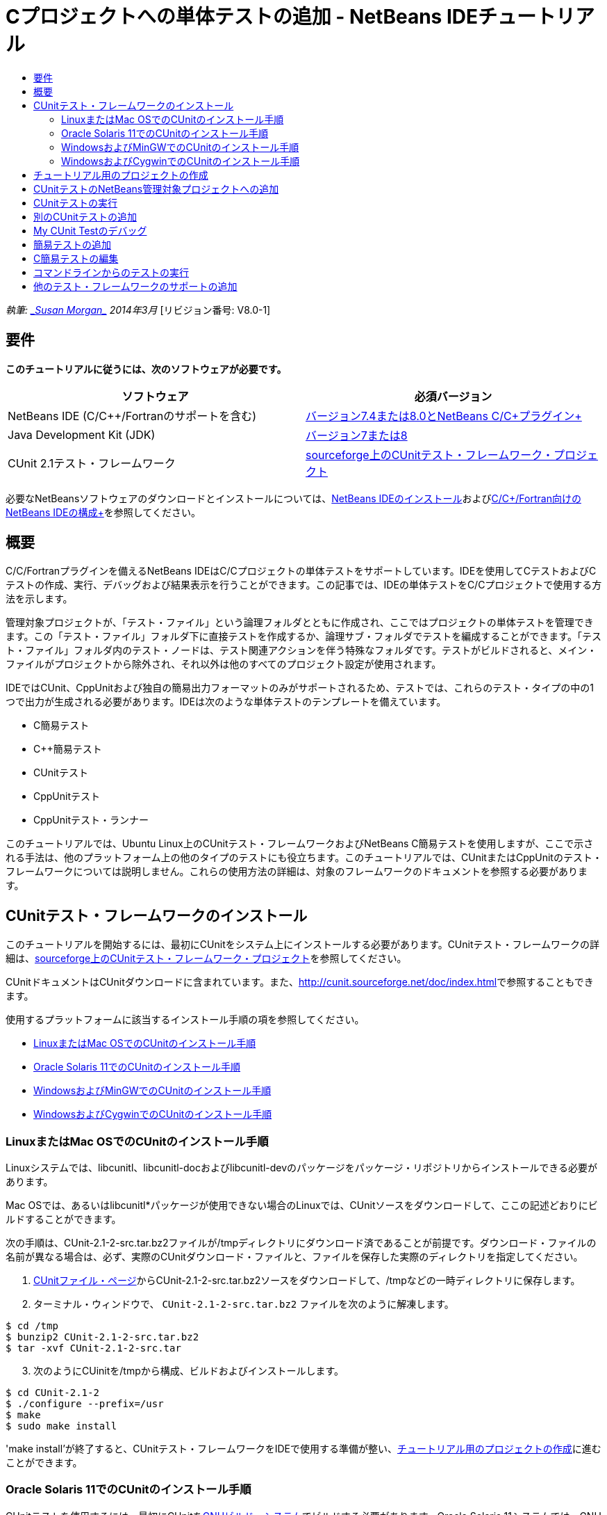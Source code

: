 // 
//     Licensed to the Apache Software Foundation (ASF) under one
//     or more contributor license agreements.  See the NOTICE file
//     distributed with this work for additional information
//     regarding copyright ownership.  The ASF licenses this file
//     to you under the Apache License, Version 2.0 (the
//     "License"); you may not use this file except in compliance
//     with the License.  You may obtain a copy of the License at
// 
//       http://www.apache.org/licenses/LICENSE-2.0
// 
//     Unless required by applicable law or agreed to in writing,
//     software distributed under the License is distributed on an
//     "AS IS" BASIS, WITHOUT WARRANTIES OR CONDITIONS OF ANY
//     KIND, either express or implied.  See the License for the
//     specific language governing permissions and limitations
//     under the License.
//

= Cプロジェクトへの単体テストの追加 - NetBeans IDEチュートリアル
:jbake-type: tutorial
:jbake-tags: tutorials 
:jbake-status: published
:icons: font
:syntax: true
:source-highlighter: pygments
:toc: left
:toc-title:
:description: Cプロジェクトへの単体テストの追加 - NetBeans IDEチュートリアル - Apache NetBeans
:keywords: Apache NetBeans, Tutorials, Cプロジェクトへの単体テストの追加 - NetBeans IDEチュートリアル

_執筆: link:mailto:susanm@netbeans.org[+_Susan Morgan_+]
2014年3月_ [リビジョン番号: V8.0-1]



== 要件

*このチュートリアルに従うには、次のソフトウェアが必要です。*

|===
|ソフトウェア |必須バージョン 

|NetBeans IDE (C/C++/Fortranのサポートを含む) |link:https://netbeans.org/downloads/index.html[+バージョン7.4または8.0とNetBeans C/C++プラグイン+] 

|Java Development Kit (JDK) |link:http://www.oracle.com/technetwork/java/javase/downloads/index.html[+バージョン7または8+] 

|CUnit 2.1テスト・フレームワーク |link:http://sourceforge.net/projects/cunit/[+sourceforge上のCUnitテスト・フレームワーク・プロジェクト+] 
|===


必要なNetBeansソフトウェアのダウンロードとインストールについては、link:../../../community/releases/80/install.html[+NetBeans IDEのインストール+]およびlink:../../../community/releases/80/cpp-setup-instructions.html[+C/C++/Fortran向けのNetBeans IDEの構成+]を参照してください。


== 概要

C/C++/Fortranプラグインを備えるNetBeans IDEはC/C++プロジェクトの単体テストをサポートしています。IDEを使用してCテストおよびC++テストの作成、実行、デバッグおよび結果表示を行うことができます。この記事では、IDEの単体テストをC/C++プロジェクトで使用する方法を示します。

管理対象プロジェクトが、「テスト・ファイル」という論理フォルダとともに作成され、ここではプロジェクトの単体テストを管理できます。この「テスト・ファイル」フォルダ下に直接テストを作成するか、論理サブ・フォルダでテストを編成することができます。「テスト・ファイル」フォルダ内のテスト・ノードは、テスト関連アクションを伴う特殊なフォルダです。テストがビルドされると、メイン・ファイルがプロジェクトから除外され、それ以外は他のすべてのプロジェクト設定が使用されます。

IDEではCUnit、CppUnitおよび独自の簡易出力フォーマットのみがサポートされるため、テストでは、これらのテスト・タイプの中の1つで出力が生成される必要があります。IDEは次のような単体テストのテンプレートを備えています。

* C簡易テスト
* C++簡易テスト
* CUnitテスト
* CppUnitテスト
* CppUnitテスト・ランナー

このチュートリアルでは、Ubuntu Linux上のCUnitテスト・フレームワークおよびNetBeans C簡易テストを使用しますが、ここで示される手法は、他のプラットフォーム上の他のタイプのテストにも役立ちます。このチュートリアルでは、CUnitまたはCppUnitのテスト・フレームワークについては説明しません。これらの使用方法の詳細は、対象のフレームワークのドキュメントを参照する必要があります。


== CUnitテスト・フレームワークのインストール

このチュートリアルを開始するには、最初にCUnitをシステム上にインストールする必要があります。CUnitテスト・フレームワークの詳細は、link:http://sourceforge.net/projects/cunit/[+sourceforge上のCUnitテスト・フレームワーク・プロジェクト+]を参照してください。

CUnitドキュメントはCUnitダウンロードに含まれています。また、link:http://cunit.sourceforge.net/doc/index.html[+http://cunit.sourceforge.net/doc/index.html+]で参照することもできます。

使用するプラットフォームに該当するインストール手順の項を参照してください。

* <<linux,LinuxまたはMac OSでのCUnitのインストール手順>>
* <<solaris,Oracle Solaris 11でのCUnitのインストール手順>>
* <<mingw,WindowsおよびMinGWでのCUnitのインストール手順>>
* <<cygwin,WindowsおよびCygwinでのCUnitのインストール手順>>


=== LinuxまたはMac OSでのCUnitのインストール手順

Linuxシステムでは、libcunitl、libcunitl-docおよびlibcunitl-devのパッケージをパッケージ・リポジトリからインストールできる必要があります。

Mac OSでは、あるいはlibcunitl*パッケージが使用できない場合のLinuxでは、CUnitソースをダウンロードして、ここの記述どおりにビルドすることができます。

次の手順は、CUnit-2.1-2-src.tar.bz2ファイルが/tmpディレクトリにダウンロード済であることが前提です。ダウンロード・ファイルの名前が異なる場合は、必ず、実際のCUnitダウンロード・ファイルと、ファイルを保存した実際のディレクトリを指定してください。

1. link:http://sourceforge.net/projects/cunit/files[+CUnitファイル・ページ+]からCUnit-2.1-2-src.tar.bz2ソースをダウンロードして、/tmpなどの一時ディレクトリに保存します。
2. ターミナル・ウィンドウで、 ``CUnit-2.1-2-src.tar.bz2`` ファイルを次のように解凍します。

[source,shell]
----

$ cd /tmp
$ bunzip2 CUnit-2.1-2-src.tar.bz2
$ tar -xvf CUnit-2.1-2-src.tar
----

[start=3]
. 次のようにCUinitを/tmpから構成、ビルドおよびインストールします。

[source,shell]
----

$ cd CUnit-2.1-2
$ ./configure --prefix=/usr
$ make
$ sudo make install
----

'make install'が終了すると、CUnitテスト・フレームワークをIDEで使用する準備が整い、<<project,チュートリアル用のプロジェクトの作成>>に進むことができます。


[[solaris]]
=== Oracle Solaris 11でのCUnitのインストール手順

CUnitテストを使用するには、最初にCUnitをlink:http://en.wikipedia.org/wiki/GNU_build_system[+GNUビルド・システム+]でビルドする必要があります。Oracle Solaris 11システムでは、GNUビルド・システムは通常、デフォルトでインストールされません。GNUビルド・システム・コンポーネントは、Oracle Solaris 11パッケージ・リポジトリから次のコマンドで取得できます。


[source,java]
----

pkg install pkg://solaris/developer/build/gnu-make
pkg install pkg://solaris/developer/build/make
pkg install pkg://solaris/developer/gcc-45
pkg install pkg://solaris/system/header
pkg install pkg://solaris/developer/build/autoconf
pkg install pkg://solaris/developer/build/automake-110
----

次の手順は、CUnit-2.1-2-src.tar.bz2ファイルが/tmpディレクトリにダウンロード済であることが前提です。ダウンロード・ファイルの名前が異なる場合は、必ず、実際のCUnitダウンロード・ファイルと、ファイルを保存した実際のディレクトリを指定してください。

1. link:http://sourceforge.net/projects/cunit/files[+CUnitファイル・ページ+]からCUnit-2.1-2-src.tar.bz2ソースをダウンロードして、/tmpなどの一時ディレクトリに保存します。
2. ターミナル・ウィンドウで、 ``CUnit-2.1-2-src.tar.bz2`` ファイルを次のように解凍します。

[source,shell]
----

$ cd /tmp
$ bunzip2 CUnit-2.1-2-src.tar.bz2
$ tar -xvf CUnit-2.1-2-src.tar
----

[start=3]
. 次のようにCUinitを/tmpから構成、ビルドおよびインストールします。

[source,shell]
----

$ cd CUnit-2.1-2
$ ./configure --prefix=/usr
$ make
$ make install
----

'make install'が終了すると、CUnitテスト・フレームワークをIDEで使用する準備が整い、<<project,チュートリアル用のプロジェクトの作成>>に進むことができます。


=== WindowsおよびMinGWでのCUnitのインストール手順

次の手順は、CUnit-2.1-2-src.tar.bz2ファイルがC:/distrディレクトリにダウンロード済であることが前提です。ダウンロード・ファイルの名前が異なる場合は、必ず、実際のCUnitダウンロード・ファイルと、ファイルを保存した実際のディレクトリを指定してください。

1. link:http://sourceforge.net/projects/cunit/files[+CUnitファイル・ページ+]からCUnit-2.1-2-src.tar.bz2ソースをダウンロードして、C:/distrなどの一時ディレクトリに保存します。
2. Windowsで「スタート」>「すべてのプログラム」>「MinGW」>「MinGW Shell」と選択して、MinGW Shellアプリケーションを起動します。
3. MinGW Shellウィンドウで、 ``CUnit-2.1-2-src.tar.bz2`` ファイルを次のように解凍します。

[source,shell]
----

$ cd c:/distr
$ bunzip2.exe CUnit-2.1-2-src.tar.bz2
$ tar xvf CUnit-2.1-2-src.tar
$ cd ./CUnit-2.1-2
----

[start=4]
. mountコマンドを使用して、MinGWへのUNIXパスを検索します。

[source,shell]
----

$ mount
----
次のような出力が表示されます。

[source,java]
----

C:\Users\username\AppData\Local\Temp on /tmp type user (binmode,noumount)
C:\MinGW\msys\1.0 on /usr type user (binmode,noumount)
C:\MinGW\msys\1.0 on / type user (binmode,noumount)
*C:\MinGW on /mingw type user (binmode)*
----
前述の太字の最終行は、UNIXパスが/mingwであることを示しています。システムでは異なる結果が示される場合があるため、これを書き留めておいてください。これは、次のコマンドでパスを指定する必要があるためです。

[start=5]
. 次のコマンドを使用して、Makefileを構成します。
MinGWが/mingw内にない場合は、必ず、該当するMinGWのUNIXロケーションを、--prefix=オプションを使用して指定します。

[source,shell]
----

$ ./configure --prefix=/mingw
_(lots of output about checking and configuring)
..._
config.status: executing depfiles commands
config.status: executing libtool commands

----

[start=6]
. CUnitのライブラリをビルドします。

[source,shell]
----

$ make
make all-recursive
make[1]: Entering directory 'c/distr/CUnit-2.1-2'
Making all in CUnit
...
_(lots of other output)_
make[1]: Leaving directory 'c/distr/CUnit-2.1-2'
$
----

[start=7]
. make installを実行して、CUnitライブラリをC:/MinGW/include/CUnit、C:/MinGW/share/CUnitおよびC:/MinGW/doc/CUnit内にインストールします。

[source,shell]
----

$ make install
Making install in CUnit
make[1]: Entering directory 'c/distr/CUnit-2.1-2/CUnit'
Making install in Sources
make[1]: Entering directory 'c/distr/CUnit-2.1-2/Cunit/Sources'
...
 _(lots of other output)_
make[1]: Leaving directory 'c/distr/CUnit-2.1-2'
$
----

[start=8]
. Java 7アップデート21、25または40を使用する場合、CUnitを取得してこのチュートリアルを機能させるために、link:https://netbeans.org/bugzilla/show_bug.cgi?id=236867[+issue 236867+]の原因による次の回避策を実行する必要があります。

1. 「ツール」>「オプション」>「C/C++」>「ビルド・ツール」と選択して、MinGWツール・コレクションを選択します。
2. Makeコマンド・エントリを、完全パスのないmake.exeに変更します。
3. IDEを終了します。
4. Windows 7以上のバージョンで、「スタート」メニューの検索ボックスに*var*と入力して、システム環境変数を編集するためのリンクを迅速に検索します。
5. 「詳細設定」タブを選択し、「環境変数」をクリックします。
6. 「環境変数」ダイアログの「システム環境変数」パネルで、「新規」をクリックします。
7. 「変数名」をMAKE、「変数値」をmake.exeに設定します。
8. 各ダイアログで「OK」をクリックして変更を保存します。
9. IDEを起動して、次の項に進みます。

'make install'が終了すると、CUnitをIDEで使用する準備が整い、<<project,チュートリアル用のプロジェクトの作成>>に進むことができます。


=== WindowsおよびCygwinでのCUnitのインストール手順

Cygwinでは、http://cygwin.com/install.htmlから入手可能な標準のCygwinインストーラ、setup-x86.exeまたはsetup-x86_64.exeを使用して、CUnitをインストールできます。CUnitパッケージは"Libs"カテゴリ内に配置され、他のパッケージをインストールするのと同じ方法でインストールできます。

必ず正しいバージョンを使用してください。64ビットのNetBeans IDEを実行中の場合は、64ビットのCygwinおよびCUnitを使用する必要があります。

Cygwinをまだインストールしていない場合は、一般的なCygwinインストール情報をlink:../../../community/releases/80/cpp-setup-instructions.html#cygwin[+C/C++/Fortran向けのNetBeans IDEの構成+]で参照してください。セットアップ・プログラムでCUnitをLibsカテゴリで選択することでインストールできます。


== チュートリアル用のプロジェクトの作成

単体テスト機能を確認するには、最初に新規のCアプリケーションを作成します。

1. 「ファイル」>「新規プロジェクト」を選択します。
2. プロジェクト・ウィザードで、「C/C++」をクリックしてから「C/C++アプリケーション」を選択します。
3. 「新規C/C++アプリケーション」ダイアログ・ボックスで、「mainファイルの作成」を選択してから、C言語を選択します。他のすべてのオプションはデフォルトを受け入れます。

image::images/c-unit-new-project.png[]

[start=4]
. 「終了」をクリックするとCpp_Application__x_プロジェクトが作成されます。

[start=5]
. 「プロジェクト」ウィンドウで、「ソース・ファイル」フォルダを開いて`main.c`ファイルをダブルクリックし、エディタでそのファイルを開きます。ファイルの内容はここに示す内容と同様です。

image::images/c-unit-mainc-initial.png[]

[start=6]
. プログラムに処理を与えるには、`main.c`ファイル内のコードを次のコードに置き換えて、単純な階乗カリキュレータを作成します。

[source,c]
----

#include <stdio.h>
#include <stdlib.h>

long factorial(int arg) {
    long result = 1;
    int i;
    for (i = 2; i <= arg; ++i) {
        result *= i;
     }
    return result;
}

int main(int argc, char** argv) {
    printf("Type an integer and press Enter to calculate the integer's factorial: \n");
    int arg;
    fflush(stdout);
    scanf("%d", &amp;arg);
    
    printf("factorial(%d) = %ld\n", arg, factorial(arg));

    return (EXIT_SUCCESS);
}
 
----

ファイルは編集後に次のようになります。

image::images/c-unit-mainc-edited.png[]

[start=7]
. [Ctrl]+[S]を押してファイルを保存します。

[start=8]
. IDEツールバーの「実行」ボタンをクリックすることで、機能することを確かめるためにプロジェクトをビルドおよび実行します。
出力は、8を整数として入力した場合、次のようになります。

image::images/c-unit-output-factorial.png[]

一部のプラットフォームで、[Enter]を2回押すことが必要になる場合があります。


== CUnitテストのNetBeans管理対象プロジェクトへの追加

アプリケーションを開発する場合は、開発プロセスの一環として単体テストを追加することをお薦めします。

各テストには、1つの`main`関数が含まれ、1つの実行可能ファイルが生成される必要があります。

1. 「プロジェクト」ウィンドウで、`main.c`ソース・ファイルを右クリックし、「テストを作成」>新規CUnitテストを選択します。

image::images/c-unit-create-test.png[]

テストを作成するためのウィザードが開かれます。


[start=2]
. ウィザードの「要素を選択」ウィンドウで、`main`関数のチェックボックスをクリックします。これによって、`main`内の関数もすべて選択されます。このプログラムでは、他の関数は`factorial()`の1つだけです。

[start=3]
. 「次」をクリックします。

[start=4]
. デフォルト名の新規CUnitテストを保持して、「終了」をクリックします。

「新規CUnitテスト」ノードが「テスト・ファイル」フォルダの下に表示されます。

「新規CUnitテスト」フォルダにはテストのテンプレート・ファイルが含まれます。ソース・ファイルをプロジェクトに追加するのと同じように、フォルダを右クリックすることで新しいファイルをフォルダに追加できます。

[start=5]
. 「新規CUnitテスト」フォルダを展開すると、`newcunittest.c`ファイルが含まれていることが示され、ソース・エディタに表示されます。

[start=6]
. `newcunittest.c`ファイルで、CUnitライブラリにアクセスするための`#include "CUnit/Basic.h"`文に注意します。`newcunittest.c`ファイルには、`main.c`の`factorial()`関数に対して自動生成されたテスト関数、`testFactorial`が含まれます。

image::images/c-unit-includes.png[]

IDEで`CUnit/Basic.h`ファイルが検出されなかった場合、正しいロケーションを示すようにインクルード・パスを編集できます。たとえば、CUnitをWindowsで`C:\Tools\CUnit-2.1-2`にインストールした場合は、パスを次のように編集します。

`#include <C:\Tools\CUnit-2.1-2\CUnit\Headers\Basic.h>`

生成されたテストはスタブなので有用なテストにするには編集が必要ですが、生成されたテストは編集しなくても正常に実行できます。


== CUnitテストの実行

IDEにはいくつかのテストの実行方法があります。プロジェクト・ノード、「テスト・ファイル」フォルダ、またはテスト・サブフォルダを右クリックして、「テスト」を選択します。メニュー・バーを使用して「実行」>「プロジェクトのテスト」を選択するか、[Alt]+[F6]を押すこともできます。

1. 「新規CUnitテスト」フォルダを右クリックして「テスト」を選択することで、テストを実行します。

IDEでは新しい「テスト結果」ウィンドウが開き、次のような出力が表示され、テストが失敗したことが示されます。

「テスト結果」ウィンドウが表示されない場合、「ウィンドウ」→「IDEツール」→「テスト結果」を選択するか、[Alt]+[Shift]+[R]を押して開きます。

image::images/c-unit-run-test-orig.png[]

[start=2]
. 「テスト結果」ウィンドウが2つのパネルに分割されていることに注意してください。
右側のパネルにはテストからのコンソール出力が表示されます。左側のパネルには、成功したテストと失敗したテスト、さらに失敗したテストの詳細のサマリーが表示されます。

[start=3]
. 「テスト結果」ウィンドウで、`testFactorial caused an ERROR`ノードをダブルクリックして、ソース・エディタの`testFactorial`関数にジャンプします。
関数を参照すると、実際には何かがテストされたのではなく、CU_ASSERT(0)の設定によって単体テストが失敗したと単純にアサーションしていることが示されます。条件は0に評価され、これはFALSEに相当するため、CUnitフレームワークではこれがテストの失敗として解釈されます。

[start=4]
. CU_ASSERT(0)行をCU_ASSERT(1)に変更して、ファイルを保存します([Ctrl]+[S])。

[start=5]
. 「新規CUnitテスト」フォルダを右クリックして「テスト」を選択することで、テストを再実行します。
「テスト結果」ウィンドウにテストが成功したことが示されます。

image::images/c-unit-run-test-pass.png[]


== 別のCUnitテストの追加

1. 「テスト・ファイル」フォルダを右クリックして新規CUnitテストを選択することで、汎用CUnitテスト・テンプレートを作成します。

image::images/c-unit-new-cunit-test.png[]

[start=2]
. テストはMy CUnit Test、テスト・ファイル名は`mycunittest`という名前を付けて「終了」をクリックします。

image::images/c-unit-create-mycunittest.png[]

[start=3]
. My CUnit Testという新規テスト・フォルダが作成されて、そのフォルダには`mycunittest.c`ファイルが含まれ、エディタに表示されます。

[start=4]
. `mycunittest.c`テスト・ファイルを調べると、2つのテストが含まれています。test1はTRUEに評価されるため、成功します。test2は、2*2が5と等しくないためFALSEに評価されて失敗します。

[source,java]
----

void test1()
{
CU_ASSERT(2*2 == 4);
}
void test2()
{
CU_ASSERT(2*2 == 5);
}    
----

[start=5]
. 前と同じようにテストを実行すると次のように表示されます。

image::images/c-unit-run-mytest1.png[]

[start=6]
. 「実行」>「プロジェクトのテスト」(Cpp_Application__x_)を選択してIDEメイン・メニューからすべてのテストを実行します。両方のテスト・スイートが実行され、「テスト結果」ウィンドウに成功および失敗が表示されるのを確認します。

[start=7]
. 失敗の詳細を表示するには、失敗したテストの上にマウスを移動します。

image::images/c-unit-test-fail-annotation.png[]

[start=8]
. 「テスト結果」ウィンドウの左マージンのボタンをクリックして、成功または失敗したテストを表示または非表示にします。


== My CUnit Testのデバッグ

link:https://netbeans.org/kb/docs/cnd/debugging.html[+C/C++プロジェクトのデバッグのチュートリアル+]で説明されている、プロジェクトのソース・ファイルのデバッグに使用するのと同じ手法を使用して、テストをデバッグできます。

1. 「プロジェクト」ウィンドウでMy CUnit Testフォルダを右クリックし、「ステップ・イン・テスト」を選択します。

「テスト結果」ウィンドウでテストを右クリックして「デバッグ」を選択して、デバッガを実行することもできます。


デバッガ・ツールバーが表示されます。

[start=2]
. 「ステップ・イン」ボタンをクリックして、ボタンをクリックするたびに1回で1行、プログラムを実行します。

image::images/c-unit-debug-icons.png[]

[start=3]
. 「ウィンドウ」>「デバッグ」>「呼出しスタック」を選択して「呼出しスタック」ウィンドウを開きます。これによって、テストの進行に従った関数の呼出しを参照できます。


== 簡易テストの追加

C簡易テストは、IDE内蔵の単純なテスト・フレームワークを使用します。簡易テストを使用するためにテスト・フレームワークをダウンロードする必要はありません。

1. 「プロジェクト」ウィンドウで、 ``main.c`` ソース・ファイルを右クリックし、「テストを作成」>新規C簡易テストを選択します。

image::images/c-unit-mainc-new-simple-test.png[]

[start=2]
. ウィザードの「要素を選択」ウィンドウで、 ``main`` 関数のチェックボックスをクリックしてから、「次」をクリックします。

image::images/c-unit-mainc-new-simple-test-select.png[]

[start=3]
. 「名前と場所」ウィンドウで、デフォルト名の新規C簡易テストを保持して、「終了」をクリックします。

「新規C簡易テスト」ノードが「テスト・ファイル」フォルダの下に表示されます。


[start=4]
. 「新規C簡易テスト」フォルダを展開すると、`newsimpletest.c`ファイルが含まれていることが示されます。このファイルはソース・エディタで開かれます。

image::images/c-unit-mainc-new-simple-test-folder.png[]

[start=5]
. `newsimpletest.c`ファイルには、CUnitと同様に、`main.c`の`factorial()`関数に対して自動生成されたテスト関数、`testFactorial`が含まれることに注意してください。

image::images/c-unit-mainc-new-simple-test-code.png[]

 ``if`` 文は、trueの場合は、テストが失敗したことを示す条件をテストする必要があります。 ``%%TEST_FAILED%%`` トークンは、「テスト結果」ウィンドウでのテスト失敗のグラフィカル・インジケータの表示をトリガーします。生成されたテスト内の ``if`` 文は、1に設定することで条件をtrueに設定するため、未変更のまま実行するとテストは常に失敗します。

 ``%%TEST_STARTED%%`` および ``%%TEST_FINISHED%%`` などの ``main`` 関数の他のトークンは、テストの実行時にコマンドライン出力の読取りに役立ちます。

 ``time=0`` オプションは、テストに時間測定値を追加するために使用します。

 ``message`` オプションを使用すると、テスト失敗に関するメッセージをテストで出力できます。


[start=6]
. テストを実行し、「テスト結果」ウィンドウに表示される失敗が生成されることを確認します。

次に、成功したテストを参照するためにテスト・ファイルを編集します。


== C簡易テストの編集

1. `testFactorial`関数の下に新規関数をコピーして貼り付けます。
新規関数は次のとおりです。

[source,java]
----

void testNew() {
    int arg = 8;
    long result = factorial(arg);
    if(result != 40320) {
        printf("%%TEST_FAILED%% time=0 testname=testNew (newsimpletest) message=Error calculating %d factorial.\n", arg);
    }
}
----

新規テスト関数を呼び出すように、`main`関数も変更する必要があります。


[start=2]
. `main`関数で、次の行をコピーします。

[source,java]
----

printf("%%TEST_STARTED%%  testFactorial (newsimpletest)\n");
    testFactorial();
    printf("%%TEST_FINISHED%% time=0 testFactorial (newsimpletest)\n");
    
----

[start=3]
. その行を、コピーした行のすぐ下に貼り付けて、貼り付けられた行で`testFactorial`を`testNew`に名前を変更します。変更が必要な箇所は3箇所あります。
完全な`newsimpletest.c`ファイルは次のようになります。

[source,c]
----

#include <stdio.h>
#include <stdlib.h>

/*
 * Simple C Test Suite
 */

long factorial(int arg);

void testFactorial() {
    int arg;
    long result = factorial(arg);
    if(1 /*check result*/) {
        printf("%%TEST_FAILED%% time=0 testname=testFactorial (newsimpletest) message=When value is 1 this statement is executed.\n");
    }
}


void testNew() {
    int arg = 8;
    long result = factorial(arg);
    if(result != 40320) {
        printf("%%TEST_FAILED%% time=0 testname=testNew (newsimpletest) message=Error calculating %d factorial.\n", arg);
    }
}


int main(int argc, char** argv) {
    printf("%%SUITE_STARTING%% newsimpletest\n");
    printf("%%SUITE_STARTED%%\n");

    printf("%%TEST_STARTED%%  testFactorial (newsimpletest)\n");
    testFactorial();
    printf("%%TEST_FINISHED%% time=0 testFactorial (newsimpletest)\n");

    printf("%%TEST_STARTED%%  testNew (newsimpletest)\n");
    testNew();
    printf("%%TEST_FINISHED%% time=0 testNew (newsimpletest)\n");

    printf("%%SUITE_FINISHED%% time=0\n");

    return (EXIT_SUCCESS);
}


----

[start=4]
. 「プロジェクト」ウィンドウで、新規C簡易テストを右クリックして「テスト」を選択することで、テストを実行します。
テスト結果は次のようになります。

image::images/c-unit-simpletest-results.png[]

testNew passedと表示されない場合は、「テスト結果」ウィンドウの左マージンの緑色のチェック・ボタンをクリックして、成功したテストを表示します。

%%TEST_FAILED%%トークンは、「テスト結果」ウィンドウでのテスト失敗の表示をトリガーします。if文は、trueでない場合は、テストが失敗することを示す条件をテストする必要があります。

%%SUITE_STARTING%%および他の類似トークンは、IDEの出力に表示されません。これらはコンソール出力に使用されます。


== コマンドラインからのテストの実行

IDE外部のコマンドラインから`make build-tests`によってテストをビルドして、`make test`によって実行することができます。プロジェクトがLinuxシステム上の~/NetBeansProjects/Cpp_Application__x_内にある場合、この記事の例は次のようにビルドおよび実行されます。

1. 「ウィンドウ」>「出力」と選択し、「出力」ウィンドウの左マージンで「ターミナル」ボタンをクリックすることで、IDEのターミナル・ウィンドウを開きます。これによって現行プロジェクトの作業ディレクトリでターミナル・ウィンドウが開かれます。
2. ターミナルで、太字で示したコマンドを入力します。

[source,java]
----

 *make test*
----

テストのビルドおよび実行の出力は次のようになります。一部の`make`出力は削除されているので注意してください。


[source,java]
----

"make" -f nbproject/Makefile-Debug.mk QMAKE= SUBPROJECTS= .build-conf
make[1]: Entering directory `/home/tester/NetBeansProjects/CppApplication_1'
"make"  -f nbproject/Makefile-Debug.mk dist/Debug/GNU-Linux-x86/cppapplication_1
make[2]: Entering directory `/home/tester/NetBeansProjects/CppApplication_1'
make[2]: `dist/Debug/GNU-Linux-x86/cppapplication_1' is up to date.
...

     CUnit - A Unit testing framework for C - Version 2.1-2
     http://cunit.sourceforge.net/


Suite: mycunittest
  Test: test1 ... passed
  Test: test2 ... FAILED
    1. tests/mycunittest.c:33  - 2*2 == 5
  Test: test3 ... passed

--Run Summary: Type      Total     Ran  Passed  Failed
               suites        1       1     n/a       0
               tests         3       3       2       1
               asserts       3       3       2       1
%SUITE_STARTING% newsimpletest
%SUITE_STARTED%
%TEST_STARTED%  testFactorial (newsimpletest)
%TEST_FAILED% time=0 testname=testFactorial (newsimpletest) message=error message sample
%TEST_FINISHED% time=0 testFactorial (newsimpletest)
%SUITE_FINISHED% time=0


     CUnit - A Unit testing framework for C - Version 2.1-2
     http://cunit.sourceforge.net/


Suite: newcunittest
  Test: testFactorial ... passed

--Run Summary: Type      Total     Ran  Passed  Failed
               suites        1       1     n/a       0
               tests         1       1       1       0
               asserts       1       1       1       0
make[1]: Leaving directory `/home/tester/NetBeansProjects/CppApplication_1'

    
----


== 他のテスト・フレームワークのサポートの追加

NetBeansモジュールを作成することで、よく使用するC/C++テスト・フレームワークのサポートを追加できます。NetBeans wikiでNetBeans開発者用のlink:http://wiki.netbeans.org/CND69UnitTestsPluginTutotial[+C/C++単体テスト・プラグイン・チュートリアル+]を参照してください。

link:mailto:users@cnd.netbeans.org?subject=Feedback:%20Adding%20Unit%20Tests%20to%20a%20C/C++%20Project%20-%20NetBeans%20IDE%207.4%20Tutorial[+このチュートリアルに関するご意見をお寄せください+]


